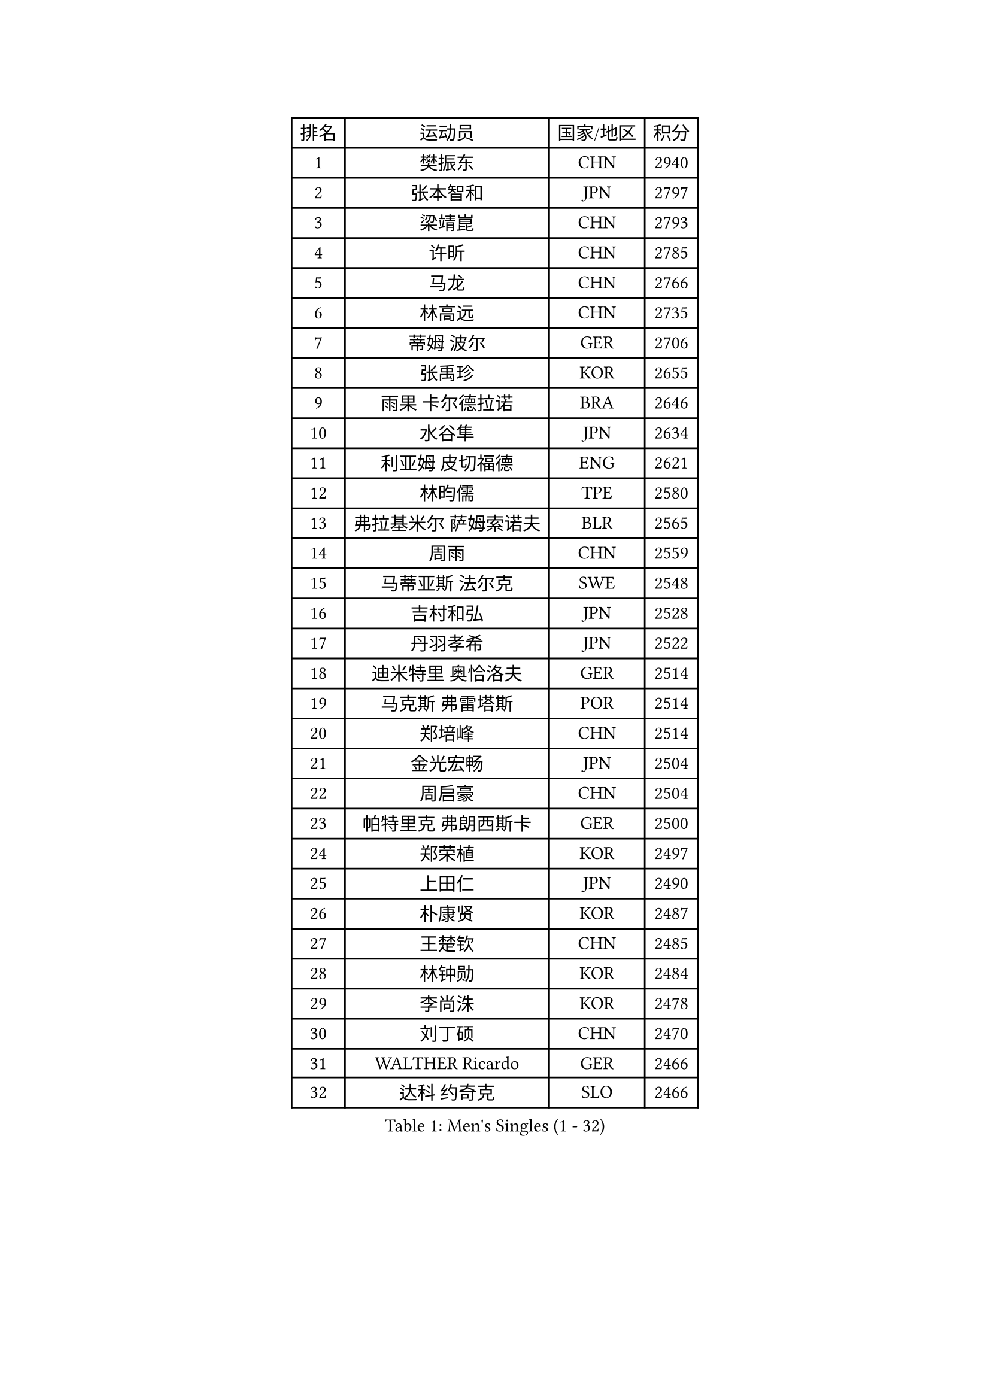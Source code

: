 
#set text(font: ("Courier New", "NSimSun"))
#figure(
  caption: "Men's Singles (1 - 32)",
    table(
      columns: 4,
      [排名], [运动员], [国家/地区], [积分],
      [1], [樊振东], [CHN], [2940],
      [2], [张本智和], [JPN], [2797],
      [3], [梁靖崑], [CHN], [2793],
      [4], [许昕], [CHN], [2785],
      [5], [马龙], [CHN], [2766],
      [6], [林高远], [CHN], [2735],
      [7], [蒂姆 波尔], [GER], [2706],
      [8], [张禹珍], [KOR], [2655],
      [9], [雨果 卡尔德拉诺], [BRA], [2646],
      [10], [水谷隼], [JPN], [2634],
      [11], [利亚姆 皮切福德], [ENG], [2621],
      [12], [林昀儒], [TPE], [2580],
      [13], [弗拉基米尔 萨姆索诺夫], [BLR], [2565],
      [14], [周雨], [CHN], [2559],
      [15], [马蒂亚斯 法尔克], [SWE], [2548],
      [16], [吉村和弘], [JPN], [2528],
      [17], [丹羽孝希], [JPN], [2522],
      [18], [迪米特里 奥恰洛夫], [GER], [2514],
      [19], [马克斯 弗雷塔斯], [POR], [2514],
      [20], [郑培峰], [CHN], [2514],
      [21], [金光宏畅], [JPN], [2504],
      [22], [周启豪], [CHN], [2504],
      [23], [帕特里克 弗朗西斯卡], [GER], [2500],
      [24], [郑荣植], [KOR], [2497],
      [25], [上田仁], [JPN], [2490],
      [26], [朴康贤], [KOR], [2487],
      [27], [王楚钦], [CHN], [2485],
      [28], [林钟勋], [KOR], [2484],
      [29], [李尚洙], [KOR], [2478],
      [30], [刘丁硕], [CHN], [2470],
      [31], [WALTHER Ricardo], [GER], [2466],
      [32], [达科 约奇克], [SLO], [2466],
    )
  )#pagebreak()

#set text(font: ("Courier New", "NSimSun"))
#figure(
  caption: "Men's Singles (33 - 64)",
    table(
      columns: 4,
      [排名], [运动员], [国家/地区], [积分],
      [33], [张继科], [CHN], [2456],
      [34], [HABESOHN Daniel], [AUT], [2442],
      [35], [奥维迪乌 伊奥内斯库], [ROU], [2439],
      [36], [贝内迪克特 杜达], [GER], [2439],
      [37], [沙拉特 卡马尔 阿昌塔], [IND], [2438],
      [38], [森园政崇], [JPN], [2435],
      [39], [于子洋], [CHN], [2435],
      [40], [克里斯坦 卡尔松], [SWE], [2434],
      [41], [丁祥恩], [KOR], [2433],
      [42], [松平健太], [JPN], [2414],
      [43], [大岛祐哉], [JPN], [2410],
      [44], [GNANASEKARAN Sathiyan], [IND], [2406],
      [45], [庄智渊], [TPE], [2398],
      [46], [诺沙迪 阿拉米扬], [IRI], [2397],
      [47], [寇磊], [UKR], [2390],
      [48], [宇田幸矢], [JPN], [2389],
      [49], [PISTEJ Lubomir], [SVK], [2384],
      [50], [及川瑞基], [JPN], [2382],
      [51], [博扬 托基奇], [SLO], [2382],
      [52], [赵胜敏], [KOR], [2382],
      [53], [黄镇廷], [HKG], [2382],
      [54], [夸德里 阿鲁纳], [NGR], [2381],
      [55], [汪洋], [SVK], [2377],
      [56], [PERSSON Jon], [SWE], [2374],
      [57], [吉村真晴], [JPN], [2374],
      [58], [卡纳克 贾哈], [USA], [2369],
      [59], [西蒙 高兹], [FRA], [2369],
      [60], [特鲁斯 莫雷加德], [SWE], [2365],
      [61], [安德烈 加奇尼], [CRO], [2355],
      [62], [乔纳森 格罗斯], [DEN], [2347],
      [63], [PLETEA Cristian], [ROU], [2343],
      [64], [陈建安], [TPE], [2335],
    )
  )#pagebreak()

#set text(font: ("Courier New", "NSimSun"))
#figure(
  caption: "Men's Singles (65 - 96)",
    table(
      columns: 4,
      [排名], [运动员], [国家/地区], [积分],
      [65], [艾曼纽 莱贝松], [FRA], [2335],
      [66], [向鹏], [CHN], [2335],
      [67], [AKKUZU Can], [FRA], [2335],
      [68], [罗伯特 加尔多斯], [AUT], [2332],
      [69], [徐海东], [CHN], [2332],
      [70], [斯特凡 菲格尔], [AUT], [2331],
      [71], [卢文 菲鲁斯], [GER], [2331],
      [72], [STOYANOV Niagol], [ITA], [2330],
      [73], [方博], [CHN], [2328],
      [74], [蒂亚戈 阿波罗尼亚], [POR], [2323],
      [75], [邱党], [GER], [2311],
      [76], [巴斯蒂安 斯蒂格], [GER], [2309],
      [77], [塞德里克 纽廷克], [BEL], [2308],
      [78], [户上隼辅], [JPN], [2306],
      [79], [BADOWSKI Marek], [POL], [2304],
      [80], [OLAH Benedek], [FIN], [2295],
      [81], [安东 卡尔伯格], [SWE], [2291],
      [82], [基里尔 格拉西缅科], [KAZ], [2291],
      [83], [帕纳吉奥迪斯 吉奥尼斯], [GRE], [2290],
      [84], [安德斯 林德], [DEN], [2290],
      [85], [MAJOROS Bence], [HUN], [2286],
      [86], [托米斯拉夫 普卡], [CRO], [2285],
      [87], [徐瑛彬], [CHN], [2283],
      [88], [闫安], [CHN], [2282],
      [89], [TSUBOI Gustavo], [BRA], [2282],
      [90], [安宰贤], [KOR], [2279],
      [91], [特里斯坦 弗洛雷], [FRA], [2276],
      [92], [HWANG Minha], [KOR], [2274],
      [93], [赵子豪], [CHN], [2272],
      [94], [雅克布 迪亚斯], [POL], [2271],
      [95], [基里尔 斯卡奇科夫], [RUS], [2270],
      [96], [SIPOS Rares], [ROU], [2270],
    )
  )#pagebreak()

#set text(font: ("Courier New", "NSimSun"))
#figure(
  caption: "Men's Singles (97 - 128)",
    table(
      columns: 4,
      [排名], [运动员], [国家/地区], [积分],
      [97], [GERELL Par], [SWE], [2270],
      [98], [ROBLES Alvaro], [ESP], [2267],
      [99], [薛飞], [CHN], [2267],
      [100], [吉田雅己], [JPN], [2263],
      [101], [田中佑汰], [JPN], [2256],
      [102], [尼马 阿拉米安], [IRI], [2255],
      [103], [马特], [CHN], [2254],
      [104], [哈米特 德赛], [IND], [2249],
      [105], [LAM Siu Hang], [HKG], [2247],
      [106], [ZHAI Yujia], [DEN], [2247],
      [107], [WALKER Samuel], [ENG], [2244],
      [108], [LI Hsin-Yang], [TPE], [2244],
      [109], [木造勇人], [JPN], [2243],
      [110], [JOUTI Eric], [BRA], [2242],
      [111], [王臻], [CAN], [2240],
      [112], [YU Heyi], [CHN], [2239],
      [113], [SONE Kakeru], [JPN], [2238],
      [114], [神巧也], [JPN], [2238],
      [115], [TAKAKIWA Taku], [JPN], [2236],
      [116], [朱霖峰], [CHN], [2236],
      [117], [朴申赫], [PRK], [2235],
      [118], [KIM Donghyun], [KOR], [2235],
      [119], [NORDBERG Hampus], [SWE], [2234],
      [120], [SZUDI Adam], [HUN], [2230],
      [121], [SGOUROPOULOS Ioannis], [GRE], [2230],
      [122], [MONTEIRO Thiago], [BRA], [2230],
      [123], [CIFUENTES Horacio], [ARG], [2227],
      [124], [THAKKAR Manav Vikash], [IND], [2227],
      [125], [JANCARIK Lubomir], [CZE], [2221],
      [126], [亚历山大 希巴耶夫], [RUS], [2220],
      [127], [HACHARD Antoine], [FRA], [2220],
      [128], [BOBOCICA Mihai], [ITA], [2217],
    )
  )